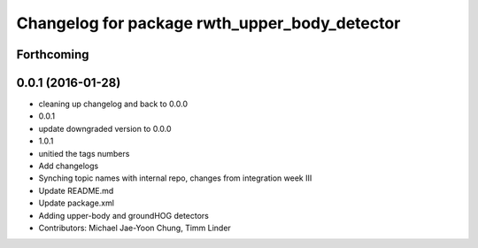 ^^^^^^^^^^^^^^^^^^^^^^^^^^^^^^^^^^^^^^^^^^^^^^
Changelog for package rwth_upper_body_detector
^^^^^^^^^^^^^^^^^^^^^^^^^^^^^^^^^^^^^^^^^^^^^^

Forthcoming
-----------

0.0.1 (2016-01-28)
------------------
* cleaning up changelog and back to 0.0.0
* 0.0.1
* update downgraded version to 0.0.0
* 1.0.1
* unitied the tags numbers
* Add changelogs
* Synching topic names with internal repo, changes from integration week III
* Update README.md
* Update package.xml
* Adding upper-body and groundHOG detectors
* Contributors: Michael Jae-Yoon Chung, Timm Linder
